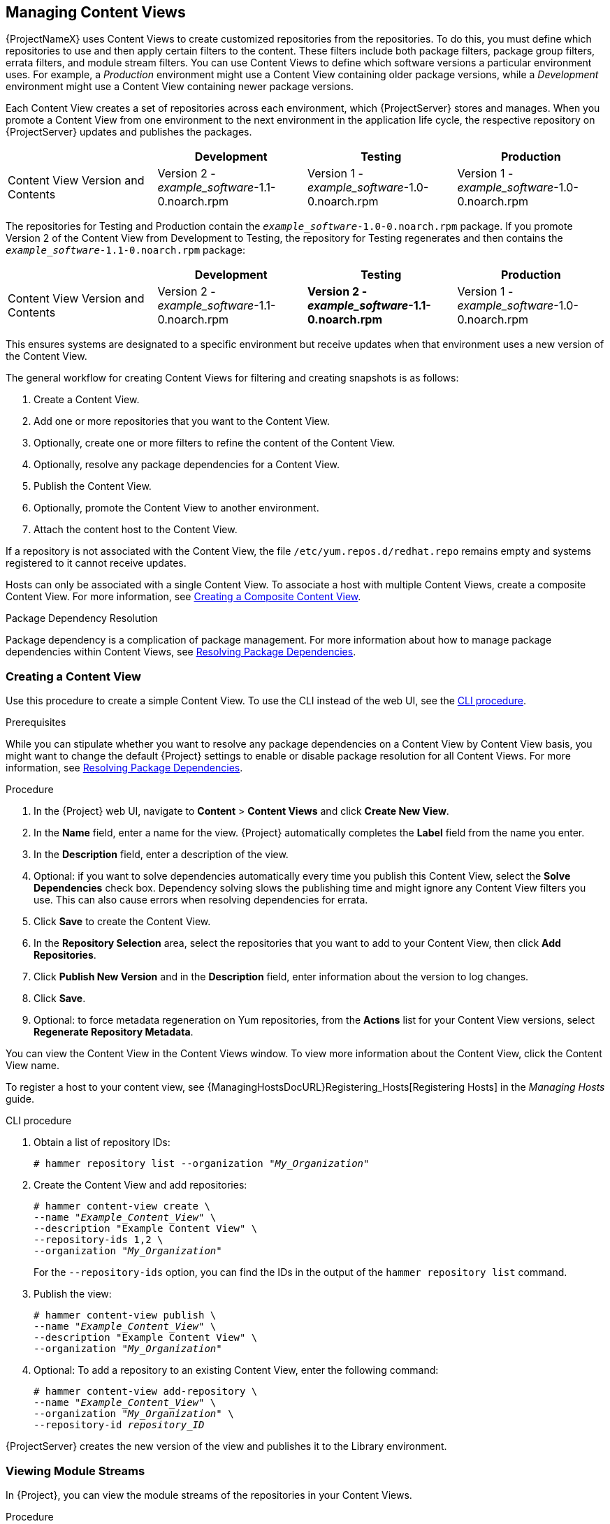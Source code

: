 [[Managing_Content_Views]]
== Managing Content Views

{ProjectNameX} uses Content Views to create customized repositories from the repositories.
To do this, you must define which repositories to use and then apply certain filters to the content.
These filters include both package filters, package group filters, errata filters, and module stream filters.
You can use Content Views to define which software versions a particular environment uses.
For example, a _Production_ environment might use a Content View containing older package versions, while a _Development_ environment might use a Content View containing newer package versions.

Each Content View creates a set of repositories across each environment, which {ProjectServer} stores and manages.
When you promote a Content View from one environment to the next environment in the application life cycle, the respective repository on {ProjectServer} updates and publishes the packages.

|===
| | Development | Testing | Production

| Content View Version and Contents | Version 2 - _example_software_-1.1-0.noarch.rpm | Version 1 - _example_software_-1.0-0.noarch.rpm | Version 1 - _example_software_-1.0-0.noarch.rpm
|===

The repositories for Testing and Production contain the `_example_software_-1.0-0.noarch.rpm` package.
If you promote Version 2 of the Content View from Development to Testing, the repository for Testing regenerates and then contains the `_example_software_-1.1-0.noarch.rpm` package:

|===
| | Development | Testing | Production

| Content View Version and Contents | Version 2 - _example_software_-1.1-0.noarch.rpm | *Version 2 - _example_software_-1.1-0.noarch.rpm* | Version 1 - _example_software_-1.0-0.noarch.rpm
|===

This ensures systems are designated to a specific environment but receive updates when that environment uses a new version of the Content View.

The general workflow for creating Content Views for filtering and creating snapshots is as follows:

. Create a Content View.
. Add one or more repositories that you want to the Content View.
. Optionally, create one or more filters to refine the content of the Content View.
. Optionally, resolve any package dependencies for a Content View.
. Publish the Content View.
. Optionally, promote the Content View to another environment.
. Attach the content host to the Content View.

If a repository is not associated with the Content View, the file `/etc/yum.repos.d/redhat.repo` remains empty and systems registered to it cannot receive updates.

Hosts can only be associated with a single Content View.
To associate a host with multiple Content Views, create a composite Content View.
For more information, see xref:Managing_Content_Views-Creating_a_Composite_Content_View[].

.Package Dependency Resolution

Package dependency is a complication of package management.
For more information about how to manage package dependencies within Content Views, see xref:Managing_Content_Views-Resolving_Package_Dependencies[].

[[Managing_Content_Views-Creating_a_Simple_Content_View]]
=== Creating a Content View

Use this procedure to create a simple Content View.
To use the CLI instead of the web UI, see the xref:cli-creating-a-content-view_{context}[].

.Prerequisites

While you can stipulate whether you want to resolve any package dependencies on a Content View by Content View basis, you might want to change the default {Project} settings to enable or disable package resolution for all Content Views.
For more information, see xref:Managing_Content_Views-Resolving_Package_Dependencies[].

.Procedure

. In the {Project} web UI, navigate to *Content* > *Content Views* and click *Create New View*.
. In the *Name* field, enter a name for the view.
{Project} automatically completes the *Label* field from the name you enter.
. In the *Description* field, enter a description of the view.
. Optional: if you want to solve dependencies automatically every time you publish this Content View, select the *Solve Dependencies* check box.
Dependency solving slows the publishing time and might ignore any Content View filters you use.
This can also cause errors when resolving dependencies for errata.
. Click *Save* to create the Content View.
. In the *Repository Selection* area, select the repositories that you want to add to your Content View, then click *Add Repositories*.
. Click *Publish New Version* and in the *Description* field, enter information about the version to log changes.
. Click *Save*.
. Optional: to force metadata regeneration on Yum repositories, from the *Actions* list for your Content View versions, select *Regenerate Repository Metadata*.

You can view the Content View in the Content Views window.
To view more information about the Content View, click the Content View name.

To register a host to your content view, see {ManagingHostsDocURL}Registering_Hosts[Registering Hosts] in the _Managing Hosts_ guide.

[id="cli-creating-a-content-view_{context}"]
.CLI procedure

. Obtain a list of repository IDs:
+
[options="nowrap" subs="+quotes"]
----
# hammer repository list --organization "_My_Organization_"
----
+
. Create the Content View and add repositories:
+
[options="nowrap" subs="+quotes"]
----
# hammer content-view create \
--name "_Example_Content_View_" \
--description "Example Content View" \
--repository-ids 1,2 \
--organization "_My_Organization_"
----
+
For the `--repository-ids` option, you can find the IDs in the output of the `hammer repository list` command.
+
. Publish the view:
+
[options="nowrap" subs="+quotes"]
----
# hammer content-view publish \
--name "_Example_Content_View_" \
--description "Example Content View" \
--organization "_My_Organization_"
----

. Optional: To add a repository to an existing Content View, enter the following command:
+
[options="nowrap" subs="+quotes"]
----
# hammer content-view add-repository \
--name "_Example_Content_View_" \
--organization "_My_Organization_" \
--repository-id _repository_ID_
----

{ProjectServer} creates the new version of the view and publishes it to the Library environment.

[[Managing_Content_Views-Viewing_Module_Streams]]
=== Viewing Module Streams

In {Project}, you can view the module streams of the repositories in your Content Views.

.Procedure

To view module streams for the repositories in your content view, complete the following steps:

. In the {Project} web UI, navigate to *Content* > *Content Views*, and select the Content View that contains the modules you want to view.
. Click the *Versions* tab and select the Content View version that you want to view.
. Click the *Module Streams* tab to view the module streams that are available for the Content View.
. Use the *Filter* field to refine the list of modules.
. To view the information about the module, click the module.

[[Managing_Content_Views-Promoting_a_Content_View]]
=== Promoting a Content View

Use this procedure to promote Content Views across different lifecycle environments.
To use the CLI instead of the web UI, see the xref:cli-promoting-a-content-view_{context}[].

.Permission Requirements for Content View Promotion

Non-administrator users require two permissions to promote a Content View to an environment:

. `promote_or_remove_content_views`
. `promote_or_remove_content_views_to_environment`.

The `promote_or_remove_content_views` permission restricts which Content Views a user can promote.

The `promote_or_remove_content_views_to_environment` permission restricts the environments to which a user can promote Content Views.

With these permissions you can assign users permissions to promote certain Content Views to certain environments, but not to other environments.
For example, you can limit a user so that they are permitted to promote to test environments, but not to production environments.

You must assign both permissions to a user to allow them to promote Content Views.

.Procedure

. In the {Project} web UI, navigate to *Content* > *Content Views* and select the Content View that you want to promote.
. Click the *Versions* tab for the Content View.
. Select the version that you want to promote and in the *Actions* column, click *Promote*.
. Select the environment where you want to promote the Content View, and click *Promote Version*.
. Click the *Promote* button again.
This time select the *Testing* environment and click *Promote Version*.
. Finally click on the *Promote* button again.
Select the *Production* environment and click *Promote Version*.

Now the repository for the Content View appears in all environments.

[id="cli-promoting-a-content-view_{context}"]
.CLI procedure

* Promote the Content View using the `hammer content-view version promote` each time:
+
[options="nowrap" subs="+quotes"]
----
# hammer content-view version promote \
--content-view "Database" \
--version 1 \
--to-lifecycle-environment "Development" \
--organization "_My_Organization_"
# hammer content-view version promote \
--content-view "Database" \
--version 1 \
--to-lifecycle-environment "Testing" \
--organization "_My_Organization_"
# hammer content-view version promote \
--content-view "Database" \
--version 1 \
--to-lifecycle-environment "Production" \
--organization "_My_Organization_"
----
+
Now the database content is available in all environments.

To register a host to your content view, see {ManagingHostsDocURL}Registering_Hosts[Registering Hosts] in the _Managing Hosts_ guide.

[[Managing_Content_Views-Promoting_a_Content_View_Across_All_Life_Cycle_Environments_within_an_Organization]]
=== Promoting a Content View Across All Life Cycle Environments within an Organization

Use this procedure to promote Content Views across all lifecycle environments within an organization.

.Procedure

To promote a Content Views version across all lifecycle environments within an organization, complete the following steps:

. To promote a selected Content View version from Library across all life cycle environments within an organization, run the following Bash script:
+
[source, Bash, options="nowrap" subs="verbatim,quotes"]
----
ORG="_Your_Organization_"
CVV_ID=_3_

for i in $(hammer --no-headers --csv lifecycle-environment list --organization $ORG | awk -F, {'print $1'} | sort -n)
do
   hammer content-view version promote --organization $ORG --to-lifecycle-environment-id $i --id $CVV_ID
done
----

. Display information about your Content View version to verify that it is promoted to the required lifecycle environments:
+
[options="nowrap" subs="verbatim,quotes"]
----
# hammer content-view version info --id _3_
----

[[Managing_Content_Views-Defining_Composite_Content_Views]]
=== Composite Content Views Overview

A Composite Content View combines the content from several Content Views.
For example, you might have separate Content Views to manage an operating system and an application individually.
You can use a Composite Content View to merge the contents of both Content Views into a new repository.
The repositories for the original Content Views still exist but a new repository also exists for the combined content.

If you want to develop an application that supports different database servers.
The _example_application_ appears as:

|===
| _example_software_

| Application
| Database
| Operating System
|===

Example of four separate Content Views:

* Red Hat Enterprise Linux (Operating System)
* PostgreSQL (Database)
* MariaDB (Database)
* _example_software_ (Application)

From the previous Content Views, you can create two Composite Content Views.

Example Composite Content View for a PostgreSQL database:

|===
| Composite Content View 1 - _example_software_ on PostgreSQL

| _example_software_ (Application)
| PostgreSQL (Database)
| Red Hat Enterprise Linux (Operating System)
|===

Example Composite Content View for a MariaDB:

|===
| Composite Content View 2 - _example_software_ on MariaDB

| _example_software_ (Application)
| MariaDB (Database)
| Red Hat Enterprise Linux (Operating System)
|===

Each Content View is then managed and published separately.
When you create a version of the application, you publish a new version of the Composite Content Views.
You can also select the *Auto Publish* option when creating a Composite Content View, and then the Composite Content View is automatically republished when a Content View it includes is republished.

.Repository Restrictions
You cannot include more than one of each repository in Composite Content Views.
For example, if you attempt to include two Content Views using the same repository in a Composite Content View, {ProjectServer} reports an error.


[[Managing_Content_Views-Creating_a_Composite_Content_View]]
=== Creating a Composite Content View

Use this procedure to create a composite content view.
To use the CLI instead of the web UI, see the xref:cli-creating-a-composite-content-view_{context}[].

.Procedure

. In the {Project} web UI, navigate to *Content* > *Content Views* and click *Create New View*.
. In the *Name* field, enter a name for the view.
{ProjectNameX} automatically completes the *Label* field from the name you enter.
. In the *Description* field, enter a description of the view.
. Select the *Composite View?* check box to create a Composite Content View.
. Optional: select the *Auto Publish* check box if you want the Composite Content View to be republished automatically when a Content View is republished.
. Click *Save*.
. In the *Add Content Views* area, select the Content Views that you want to add to the Composite Content View, and then click *Add Content Views*.
. Click *Publish New Version* to publish the Composite Content View.
In the *Description* field, enter a description and click *Save*.
. Click *Promote* and select the lifecycle environments to promote the Composite Content View to, enter a description, and then click *Promote Version*.

[id="cli-creating-a-composite-content-view_{context}"]
.CLI procedure

. Before you create the Composite Content Views, list the version IDs for your existing Content Views:
+
[options="nowrap" subs="+quotes"]
----
# hammer content-view version list \
--organization "_My_Organization_"
----
+
. Create a new Composite Content View.
When the `--auto-publish` option is set to `yes`, the Composite Content View is automatically republished when a Content View it includes is republished:
+
[options="nowrap" subs="+quotes"]
----
# hammer content-view create \
--composite \
--auto-publish yes \
--name "_Example_Composite_Content_View_" \
--description "Example Composite Content View" \
--organization "_My_Organization_"
----
+
. Add a component Content View to the Composite Content View.
You must include the Content View Version ID and use the `--latest` option.
To include multiple component Content Views to the Composite Content View, repeat this step for every Content View you want to include:
+
[options="nowrap" subs="+quotes"]
----
# hammer content-view component add \
--component-content-view-id _Content_View_Version_ID_ \
--latest \
--composite-content-view "Example_Composite_Content_View"
----
+
. Publish the Composite Content View:
+
[options="nowrap" subs="+quotes"]
----
# hammer content-view publish \
--name "_Example_Composite_Content_View_" \
--description "Initial version of Composite Content View" \
--organization "_My_Organization_"
----
+
. Promote the Composite Content View across all environments:
+
[options="nowrap" subs="+quotes"]
----
# hammer content-view version promote \
--content-view "_Example_Composite_Content_View_" \
--version 1 \
--to-lifecycle-environment "Development" \
--organization "_My_Organization_"
# hammer content-view version promote \
--content-view "_Example_Composite_Content_View_" \
--version 1 \
--to-lifecycle-environment "Testing" \
--organization "_My_Organization_"
# hammer content-view version promote \
--content-view "_Example_Composite_Content_View_" \
--version 1 \
--to-lifecycle-environment "Production" \
--organization "_My_Organization_"
----

[[Managing_Content_Views-Defining_Content_Filters]]
=== Content Filter Overview

Content Views also use filters to include or restrict certain RPM content.
Without these filters, a Content View includes everything from the selected repositories.

There are two types of content filters:

.Filter Types
|===
| Filter Type | Description

| *Include* | You start with no content, then select which content to add from the selected repositories.
Use this filter to combine multiple content items.
| *Exclude* | You start with all content from selected repositories, then select which content to remove.
Use this filter when you want to use most of a particular content repository but exclude certain packages, such as blocklisted packages.
The filter uses all content in the repository except for the content you select.
|===

.Include and Exclude Filter Combinations
If using a combination of Include and Exclude filters, publishing a Content View triggers the include filters first, then the exclude filters.
In this situation, select which content to include, then which content to exclude from the inclusive subset.

.Content Types

There are also five types of content to filter:

.Content Types
|===
| Content Type | Description

|*Package* | Filter packages based on their name and version number.
The *Package* option filters non-modular RPM packages and errata.
|*Package Group* | Filter packages based on package groups.
The list of package groups is based on the repositories added to the Content View.
| *Erratum (by ID)* | Select which specific errata to add to the filter.
The list of Errata is based on the repositories added to the Content View.
| *Erratum (by Date and Type)* | Select a issued or updated date range and errata type (Bugfix, Enhancement, or Security) to add to the filter.
| *Module Streams*  | Select whether to include or exclude specific module streams.
The *Module Streams* option filters modular RPMs and errata, but does not filter non-modular content that is associated with the selected module stream.
|===

[[Managing_Content_Views-Resolving_Package_Dependencies]]
=== Resolving Package Dependencies

In {Project}, you can use the package dependency resolution feature to ensure that any dependencies that packages have within a Content View are added to the dependent repository as part of the Content View publication process.

You can select to resolve package dependencies for any Content View that you want, or you can change the default setting to enable or disable resolving package dependencies for all new Content Views.

Note that resolving package dependencies can cause significant delays to Content View promotion.
The package dependency resolution feature does not consider packages that are installed on your system independently of the Content View so `yum update` is not guaranteed to work.

.Resolving Package Dependencies and Filters

Filters do not resolve any dependencies of the packages listed in the filters.
This might require some level of testing to determine what dependencies are required.

If you add a filter that excludes some packages that are required and the Content View has dependency resolution enabled, {Project} ignores the rules you create in your filter in favor of resolving the package dependency.

If you create a content filter for security purposes, to resolve a package dependency, {Project} can add packages that you might consider insecure.

.Procedure

To resolve package dependencies by default, complete the following steps:

. In the {Project} web UI, navigate to *Administer* > *Settings* and click the *Content* tab.
. Locate the *Content View Dependency Solving Default*, and select *Yes*.

.Considerations
. The package dependency resolution feature does not consider packages that are installed on your system independently of the Content View, so `yum update` is not guaranteed to work.
. Packages can have conflicting dependencies in a Content View.
If this is the case you might have dependency issues on the client.
* A -> B(1.1)
* C -> B(1.2)
Where A, B and C are example packages where package A has a dependency on version 1.1 of package B, and Package C has a dependency on Version 1.2 of package B.
+
Both B(1.1) and B (1.2) are brought in by dependency solving in the Content View but dependency solving for package A or B might break, depending on which version of B is installed on the host.
. If a package in a repository has a dependency on a package outside the repository which has not been synced or added to the Content View, dependency solving will not solve dependencies for that package.
. If you are using exclude filters on your Content View with dependency solving turned on, dependency solving takes precedence and brings in any required packages even if they are filtered out.
. Dependency solving and filters can increase publishing times considerably.

[[Managing_Content_Views-Content_Filter_Examples]]
=== Content Filter Examples

Use any of the following examples with the procedure that follows to build custom content filters.

.Example 1
Create a repository with the base Red Hat Enterprise Linux packages.
This filter requires a Red Hat Enterprise Linux repository added to the Content View.

*Filter:*

  * *Inclusion Type:* Include
  * *Content Type:* Package Group
  * *Filter:* Select only the *Base* package group

.Example 2
Create a repository that excludes all errata, except for security updates, after a certain date.
This is useful if you want to perform system updates on a regular basis with the exception of critical security updates, which must be applied immediately.
This filter requires a Red Hat Enterprise Linux repository added to the Content View.

*Filter:*

  * *Inclusion Type:* Exclude
  * *Content Type:* Erratum (by Date and Type)
  * *Filter:* Select only the *Bugfix* and *Enhancement* errata types, and clear the *Security* errata type.
Set the *Date Type* to *Updated On*.
Set the *Start Date* to the date you want to restrict errata.
Leave the *End Date* blank to ensure any new non-security errata is filtered.

.Example 3
A combination of Example 1 and Example 2 where you only require the operating system packages and want to exclude recent bug fix and enhancement errata.
This requires two filters attached to the same Content View.
The Content View processes the Include filter first, then the Exclude filter.

*Filter 1:*

  * *Inclusion Type:* Include
  * *Content Type:* Package Group
  * *Filter:* Select only the *Base* package group

*Filter 2:*

  * *Inclusion Type:* Exclude
  * *Content Type:* Erratum (by Date and Type)
  * *Filter:* Select only the *Bugfix* and *Enhancement* errata types, and clear the *Security* errata type.
Set the *Date Type* to *Updated On*.
Set the *Start Date* to the date you want to restrict errata.
Leave the *End Date* blank to ensure any new non-security errata is filtered.

.Example 4
Filter a specific module stream in a Content View.

*Filter 1:*

* *Inclusion Type:* Include
* *Content Type:* Module Stream
* *Filter:* Select only the specific module stream that you want for the Content View, for example *ant*, and click *Add Module Stream*.

*Filter 2:*

* *Inclusion Type:* Exclude
* *Content Type:* Package
* *Filter:* Add a rule to filter any non-modular packages that you want to exclude from the Content View.
If you do not filter the packages, the Content View filter includes all non-modular packages associated with the module stream *ant*.
Add a rule to exclude all `*` packages, or specify the package names that you want to exclude.

For another example of how content filters work, see the following article: https://access.redhat.com/solutions/1564953["How do content filters work in Satellite 6"].

[[Managing_Content_Views-Creating_a_Content_Filter]]
=== Creating a Content Filter

Use this procedure to create a content filter.
To use the CLI instead of the web UI, see the xref:cli-creating-a-content-filter_{context}[].

For examples of how to build a filter, see xref:Managing_Content_Views-Content_Filter_Examples[].

.Procedure

. In the {Project} web UI, navigate to *Content* > *Content Views* and select a Content View.
. Navigate to *Yum Content* > *Filters* and click *New Filter*.
. In the *Name* field, enter a name for your filter.
. From the *Content Type* list, select the content type that you want to filter.
Depending on what you select for the new filter's content type, different options appear.
. From the *Inclusion Type* list, select either *Include* or *Exclude*.
. In the *Description* field, enter a description for the filter, and click *Save*.
. Depending on what you enter for *Content Type*, add rules to create the filter that you want.
. Click the *Affected repositories* tab to select which specific repositories use this filter.
. Click *Publish New Version* to publish the filtered repository.
In the *Description* field, enter a description of the changes, and click *Save*.

You can promote this Content View across all environments.

[id="cli-creating-a-content-filter_{context}"]
.CLI procedure

. Add a filter to the Content View.
Use the `--inclusion false` option to set the filter to an Exclude filter:
+
[options="nowrap" subs="+quotes"]
----
# hammer content-view filter create \
--name "_Errata Filter_" \
--type erratum --content-view "_Example_Content_View_" \
--description "_My latest filter_" \
--inclusion false \
--organization "_My_Organization_"
----
+
. Add a rule to the filter:
+
[options="nowrap" subs="+quotes"]
----
# hammer content-view filter rule create \
--content-view "_Example_Content_View_" \
--content-view-filter "_Errata Filter_" \
--start-date "_YYYY-MM-DD_" \
--types enhancement,bugfix \
--date-type updated \
--organization "_My_Organization_"
----
+
[options="nowrap" subs="+quotes"]
+
. Publish the Content View:
+
[options="nowrap" subs="+quotes"]
----
# hammer content-view publish \
--name "_Example_Content_View_" \
--description "Adding errata filter" \
--organization "_My_Organization_"
----
+
. Promote the view across all environments:
+
[options="nowrap" subs="+quotes"]
----
# hammer content-view version promote \
--content-view "_Example_Content_View_" \
--version 1 \
--to-lifecycle-environment "Development" \
--organization "_My_Organization_"
# hammer content-view version promote \
--content-view "_Example_Content_View_" \
--version 1 \
--to-lifecycle-environment "Testing" \
--organization "_My_Organization_"
# hammer content-view version promote \
--content-view "_Example_Content_View_" \
--version 1 \
--to-lifecycle-environment "Production" \
--organization "_My_Organization_"
----
